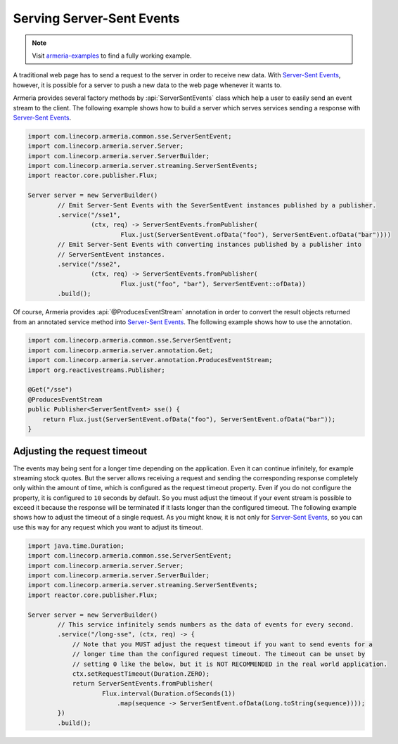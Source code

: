 .. _`Server-Sent Events`: https://www.w3.org/TR/eventsource/

.. _server-sse:

Serving Server-Sent Events
==========================

.. note::

    Visit `armeria-examples <https://github.com/line/armeria-examples>`_ to find a fully working example.

A traditional web page has to send a request to the server in order to receive new data.
With `Server-Sent Events`_, however, it is possible for a server to push a new data to the web page
whenever it wants to.

Armeria provides several factory methods by :api:`ServerSentEvents` class which help a user to easily send
an event stream to the client. The following example shows how to build a server which serves services
sending a response with `Server-Sent Events`_.

.. code-block:: java

    import com.linecorp.armeria.common.sse.ServerSentEvent;
    import com.linecorp.armeria.server.Server;
    import com.linecorp.armeria.server.ServerBuilder;
    import com.linecorp.armeria.server.streaming.ServerSentEvents;
    import reactor.core.publisher.Flux;

    Server server = new ServerBuilder()
            // Emit Server-Sent Events with the SeverSentEvent instances published by a publisher.
            .service("/sse1",
                     (ctx, req) -> ServerSentEvents.fromPublisher(
                             Flux.just(ServerSentEvent.ofData("foo"), ServerSentEvent.ofData("bar"))))
            // Emit Server-Sent Events with converting instances published by a publisher into
            // ServerSentEvent instances.
            .service("/sse2",
                     (ctx, req) -> ServerSentEvents.fromPublisher(
                             Flux.just("foo", "bar"), ServerSentEvent::ofData))
            .build();

Of course, Armeria provides :api:`@ProducesEventStream` annotation in order to convert the result objects
returned from an annotated service method into `Server-Sent Events`_. The following example shows how to
use the annotation.

.. code-block:: java

    import com.linecorp.armeria.common.sse.ServerSentEvent;
    import com.linecorp.armeria.server.annotation.Get;
    import com.linecorp.armeria.server.annotation.ProducesEventStream;
    import org.reactivestreams.Publisher;

    @Get("/sse")
    @ProducesEventStream
    public Publisher<ServerSentEvent> sse() {
        return Flux.just(ServerSentEvent.ofData("foo"), ServerSentEvent.ofData("bar"));
    }

Adjusting the request timeout
-----------------------------

The events may being sent for a longer time depending on the application. Even it can continue infinitely,
for example streaming stock quotes. But the server allows receiving a request and sending the corresponding
response completely only within the amount of time, which is configured as the request timeout property.
Even if you do not configure the property, it is configured to ``10`` seconds by default.
So you must adjust the timeout if your event stream is possible to exceed it because the response will be
terminated if it lasts longer than the configured timeout. The following example shows how to adjust
the timeout of a single request. As you might know, it is not only for `Server-Sent Events`_, so you can
use this way for any request which you want to adjust its timeout.

.. code-block:: java

    import java.time.Duration;
    import com.linecorp.armeria.common.sse.ServerSentEvent;
    import com.linecorp.armeria.server.Server;
    import com.linecorp.armeria.server.ServerBuilder;
    import com.linecorp.armeria.server.streaming.ServerSentEvents;
    import reactor.core.publisher.Flux;

    Server server = new ServerBuilder()
            // This service infinitely sends numbers as the data of events for every second.
            .service("/long-sse", (ctx, req) -> {
                // Note that you MUST adjust the request timeout if you want to send events for a
                // longer time than the configured request timeout. The timeout can be unset by
                // setting 0 like the below, but it is NOT RECOMMENDED in the real world application.
                ctx.setRequestTimeout(Duration.ZERO);
                return ServerSentEvents.fromPublisher(
                        Flux.interval(Duration.ofSeconds(1))
                            .map(sequence -> ServerSentEvent.ofData(Long.toString(sequence))));
            })
            .build();
